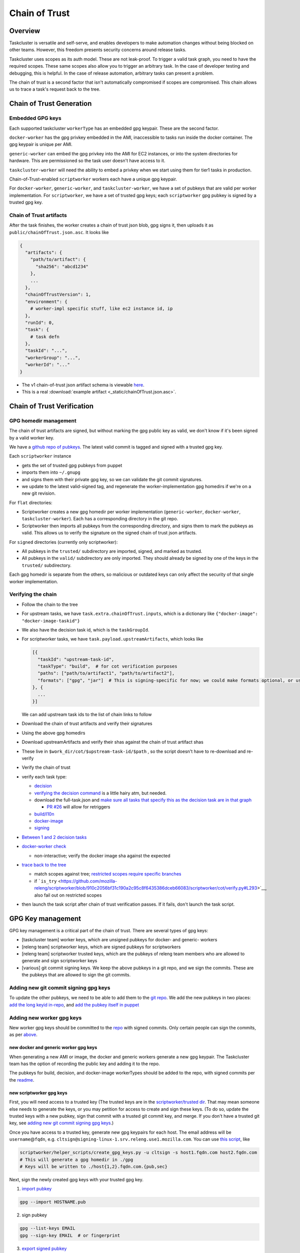 Chain of Trust
==============

Overview
--------

Taskcluster is versatile and self-serve, and enables developers to make
automation changes without being blocked on other teams. However, this
freedom presents security concerns around release tasks.

Taskcluster uses scopes as its auth model. These are not leak-proof. To
trigger a valid task graph, you need to have the required scopes. These
same scopes also allow you to trigger an arbitrary task. In the case of
developer testing and debugging, this is helpful. In the case of release
automation, arbitrary tasks can present a problem.

The chain of trust is a second factor that isn't automatically
compromised if scopes are compromised. This chain allows us to trace a
task's request back to the tree.

Chain of Trust Generation
-------------------------

Embedded GPG keys
~~~~~~~~~~~~~~~~~

Each supported taskcluster ``workerType`` has an embedded gpg keypair.
These are the second factor.

``docker-worker`` has the gpg privkey embedded in the AMI, inaccessible
to tasks run inside the docker container. The gpg keypair is unique per
AMI.

``generic-worker`` can embed the gpg privkey into the AMI for EC2
instances, or into the system directories for hardware. This are
permissioned so the task user doesn't have access to it.

``taskcluster-worker`` will need the ability to embed a privkey when we
start using them for tier1 tasks in production.

Chain-of-Trust-enabled ``scriptworker`` workers each have a unique gpg
keypair.

For ``docker-worker``, ``generic-worker``, and ``taskcluster-worker``,
we have a set of pubkeys that are valid per worker implementation. For
``scriptworker``, we have a set of trusted gpg keys; each
``scriptworker`` gpg pubkey is signed by a trusted gpg key.

Chain of Trust artifacts
~~~~~~~~~~~~~~~~~~~~~~~~

After the task finishes, the worker creates a chain of trust json blob,
gpg signs it, then uploads it as ``public/chainOfTrust.json.asc``. It
looks like

.. code:: python

        {
          "artifacts": {
            "path/to/artifact": {
              "sha256": "abcd1234"
            },
            ...
          },
          "chainOfTrustVersion": 1,
          "environment": {
            # worker-impl specific stuff, like ec2 instance id, ip
          },
          "runId": 0,
          "task": {
            # task defn
          },
          "taskId": "...",
          "workerGroup": "...",
          "workerId": "..."
        }

-  The v1 chain-of-trust json artifact schema is viewable `here
   <https://github.com/mozilla-releng/scriptworker/blob/master/scriptworker/data/cot_v1_schema.json>`__.
-  This is a real :download:`example artifact <_static/chainOfTrust.json.asc>`.

Chain of Trust Verification
---------------------------

GPG homedir management
~~~~~~~~~~~~~~~~~~~~~~

The chain of trust artifacts are signed, but without marking the gpg
public key as valid, we don't know if it's been signed by a valid worker key.

We have a `github repo of pubkeys <https://github.com/mozilla-releng/cot-gpg-keys>`__.
The latest valid commit is tagged and signed with a trusted gpg key.

Each ``scriptworker`` instance

-  gets the set of trusted gpg pubkeys from puppet
-  imports them into ``~/.gnupg``
-  and signs them with their private gpg key, so we can validate the git commit signatures.
-  we update to the latest valid-signed tag, and regenerate the worker-implementation gpg homedirs if we're on a new git revision.

For ``flat`` directories:

- Scriptworker creates a new gpg homedir per worker implementation (``generic-worker``, ``docker-worker``, ``taskcluster-worker``).  Each has a corresponding directory in the git repo.
- Scriptworker then imports all pubkeys from the corresponding directory, and signs them to mark the pubkeys as valid.  This allows us to verify the signature on the signed chain of trust json artifacts.

For ``signed`` directories (currently only scriptworker):

- All pubkeys in the ``trusted/`` subdirectory are imported, signed, and marked as trusted.
- All pubkeys in the ``valid/`` subdirectory are only imported.  They should already be signed by one of the keys in the ``trusted/`` subdirectory.

Each gpg homedir is separate from the others, so malicious or outdated keys can only affect the security of that single worker implementation.

Verifying the chain
~~~~~~~~~~~~~~~~~~~

-  Follow the chain to the tree
-  For upstream tasks, we have ``task.extra.chainOfTrust.inputs``, which
   is a dictionary like ``{"docker-image": "docker-image-taskid"}``
-  We also have the decision task id, which is the ``taskGroupId``.
-  For scriptworker tasks, we have ``task.payload.upstreamArtifacts``,
   which looks like

   .. code:: python

         [{
           "taskId": "upstream-task-id",
           "taskType": "build",  # for cot verification purposes
           "paths": ["path/to/artifact1", "path/to/artifact2"],
           "formats": ["gpg", "jar"]  # This is signing-specific for now; we could make formats optional, or use it for other task-specific info
         }, {
           ...
         }]

   We can add upstream task ids to the list of chain links to follow
-  Download the chain of trust artifacts and verify their signatures
-  Using the above gpg homedirs
-  Download upstreamArtifacts and verify their shas against the chain of
   trust artifact shas
-  These live in ``$work_dir/cot/$upstream-task-id/$path`` , so the
   script doesn't have to re-download and re-verify
-  Verify the chain of trust
-  verify each task type:

   -  `decision <https://github.com/mozilla-releng/scriptworker/blob/910c2056bf31c190a2c95c8f6435386dceb66083/scriptworker/cot/verify.py#L759>`__
   -  `verifying the decision
      command <https://github.com/mozilla-releng/scriptworker/blob/910c2056bf31c190a2c95c8f6435386dceb66083/scriptworker/cot/verify.py#L685>`__
      is a little hairy atm, but needed.
   -  download the full-task.json and `make sure all tasks that specify
      this as the decision task are in that
      graph <https://github.com/mozilla-releng/scriptworker/blob/910c2056bf31c190a2c95c8f6435386dceb66083/scriptworker/cot/verify.py#L643>`__

      -  `PR
         #26 <https://github.com/mozilla-releng/scriptworker/pull/26>`__
         will allow for retriggers

   -  `build/l10n <https://github.com/mozilla-releng/scriptworker/blob/910c2056bf31c190a2c95c8f6435386dceb66083/scriptworker/cot/verify.py#L793>`__
   -  `docker-image <https://github.com/mozilla-releng/scriptworker/blob/910c2056bf31c190a2c95c8f6435386dceb66083/scriptworker/cot/verify.py#L826>`__
   -  `signing <https://github.com/mozilla-releng/scriptworker/blob/910c2056bf31c190a2c95c8f6435386dceb66083/scriptworker/cot/verify.py#L849>`__

-  `Between 1 and 2 decision
   tasks <https://github.com/mozilla-releng/scriptworker/blob/910c2056bf31c190a2c95c8f6435386dceb66083/scriptworker/cot/verify.py#L864>`__
-  `docker-worker
   check <https://github.com/mozilla-releng/scriptworker/blob/910c2056bf31c190a2c95c8f6435386dceb66083/scriptworker/cot/verify.py#L917>`__

   -  non-interactive; verify the docker image sha against the expected

-  `trace back to the
   tree <https://github.com/mozilla-releng/scriptworker/blob/910c2056bf31c190a2c95c8f6435386dceb66083/scriptworker/cot/verify.py#L992>`__

   -  match scopes against tree; `restricted scopes require specific
      branches <https://github.com/mozilla-releng/scriptworker/blob/910c2056bf31c190a2c95c8f6435386dceb66083/scriptworker/constants.py#L213-L245>`__
   -  if
      ```is_try`` <https://github.com/mozilla-releng/scriptworker/blob/910c2056bf31c190a2c95c8f6435386dceb66083/scriptworker/cot/verify.py#L293>`__,
      also fail out on restricted scopes

-  then launch the task script after chain of trust verification passes.
   If it fails, don't launch the task script.

GPG Key management
------------------

GPG key management is a critical part of the chain of trust. There are
several types of gpg keys:

-  [taskcluster team] worker keys, which are unsigned pubkeys for
   docker- and generic- workers
-  [releng team] scriptworker keys, which are signed pubkeys for
   scriptworkers
-  [releng team] scriptworker trusted keys, which are the pubkeys of
   releng team members who are allowed to generate and sign scriptworker
   keys
-  [various] git commit signing keys. We keep the above pubkeys in a git
   repo, and we sign the commits. These are the pubkeys that are allowed
   to sign the git commits.

Adding new git commit signing gpg keys
~~~~~~~~~~~~~~~~~~~~~~~~~~~~~~~~~~~~~~

To update the other pubkeys, we need to be able to add them to the `git
repo <https://github.com/mozilla-releng/cot-gpg-keys>`__. We add the new
pubkeys in two places: `add the long keyid
in-repo <https://github.com/mozilla-releng/cot-gpg-keys/blob/master/check_commit_signatures.py#L13>`__,
and `add the pubkey itself in
puppet <http://hg.mozilla.org/build/puppet/file/tip/modules/scriptworker/files/git_pubkeys>`__

Adding new worker gpg keys
~~~~~~~~~~~~~~~~~~~~~~~~~~

New worker gpg keys should be committed to the
`repo <https://github.com/mozilla-releng/cot-gpg-keys>`__ with signed
commits. Only certain people can sign the commits, as per
`above <#adding-new-git-commit-signing-gpg-keys>`__.

new docker and generic worker gpg keys
^^^^^^^^^^^^^^^^^^^^^^^^^^^^^^^^^^^^^^

When generating a new AMI or image, the docker and generic workers
generate a new gpg keypair. The Taskcluster team has the option of
recording the public key and adding it to the repo.

The pubkeys for build, decision, and docker-image workerTypes should be
added to the repo, with signed commits per the
`readme <https://github.com/mozilla-releng/cot-gpg-keys/blob/master/README.md>`__.

new scriptworker gpg keys
^^^^^^^^^^^^^^^^^^^^^^^^^

First, you will need access to a trusted key (The trusted keys are in
the `scriptworker/trusted
dir <https://github.com/mozilla-releng/cot-gpg-keys/tree/master/scriptworker/trusted>`__.
That may mean someone else needs to generate the keys, or you may
petition for access to create and sign these keys. (To do so, update the
trusted keys with a new pubkey, sign that commit with a trusted git
commit key, and merge. If you don't have a trusted git key, see `adding
new git commit signing gpg
keys <#adding-new-git-commit-signing-gpg-keys>`__.)

Once you have access to a trusted key, generate new gpg keypairs for
each host. The email address will be ``username``\ @\ ``fqdn``, e.g.
``cltsign@signing-linux-1.srv.releng.use1.mozilla.com``. You can use
`this
script <https://github.com/mozilla-releng/scriptworker/blob/master/helper_scripts/create_gpg_keys.py>`__,
like

.. code:: bash

    scriptworker/helper_scripts/create_gpg_keys.py -u cltsign -s host1.fqdn.com host2.fqdn.com
    # This will generate a gpg homedir in ./gpg
    # Keys will be written to ./host{1,2}.fqdn.com.{pub,sec}

Next, sign the newly created gpg keys with your trusted gpg key.

1. `import
   pubkey <https://access.redhat.com/documentation/en-US/Red_Hat_Enterprise_Linux/4/html/Step_by_Step_Guide/s1-gnupg-import.html>`__

.. code:: bash

       gpg --import HOSTNAME.pub

2. sign pubkey

.. code:: bash

    gpg --list-keys EMAIL
    gpg --sign-key EMAIL  # or fingerprint

3. `export signed
   pubkey <https://access.redhat.com/documentation/en-US/Red_Hat_Enterprise_Linux/4/html/Step_by_Step_Guide/s1-gnupg-export.html>`__

.. code:: bash

    gpg --armor --export EMAIL > USERNAME@HOSTNAME.pub  # or fingerprint

The signed pubkey + private key will need to go into hiera, as described
`here <new_instance.html#puppet>`__.

The signed pubkey will need to land in
`scriptworker/valid <https://github.com/mozilla-releng/cot-gpg-keys/tree/master/scriptworker/valid>`__
with a signed commit.

Testing / debugging
-------------------

The new ``verify_cot`` entry point allows you to test chain of trust
verification without running a scriptworker instance locally. (If `PR
#26 <https://github.com/mozilla-releng/scriptworker/pull/26>`__ hasn't
landed yet, the command is ``scriptworker/test/data/verify_cot.py``, but
it should work in the same way.)

Create the virtualenv
~~~~~~~~~~~~~~~~~~~~~

-  Install git, ``python>=3.5``, and python3 virtualenv

-  Clone scriptworker and create virtualenv:

.. code:: bash

        git clone https://github.com/mozilla-releng/scriptworker
        cd scriptworker
        virtualenv3 venv
        . venv/bin/activate
        python setup.py develop

-  Create a ~/.scriptworker or ./secrets.json with test client creds.

-  Create the client at `the client
   manager <https://tools.taskcluster.net/auth/clients/>`__. Mine has
   the ``assume:project:taskcluster:worker-test-scopes`` scope, but I
   don't think that's required.

-  The ~/.scriptworker or ./secrets.json file will look like this (fill
   in your clientId and accessToken):

.. code:: python

        {
          "credentials": {
            "clientId": "mozilla-ldap/asasaki@mozilla.com/signing-test",
            "accessToken": "********"
          }
        }

-  Find a scriptworker task on
   `treeherder <https://treeherder.mozilla.org>`__ to test.

-  Click it, click 'inspect task' in the lower left corner

-  The taskId will be in a field near the top of the page. E.g., for
   `this
   task <https://tools.taskcluster.net/task-inspector/#cbYd3U6dRRCKPUbKsEj1Iw/0>`__,
   the task id is ``cbYd3U6dRRCKPUbKsEj1Iw``

-  Now you should be able to test chain of trust verification! If `PR
   #26 <https://github.com/mozilla-releng/scriptworker/pull/26>`__ has
   landed, then

.. code:: bash

        verify_cot TASKID  # e.g., verify_cot cbYd3U6dRRCKPUbKsEj1Iw

Otherwise,

.. code:: bash

        scriptworker/test/data/verify_cot.py TASKID  # e.g., scriptworker/test/data/verify_cot.py cbYd3U6dRRCKPUbKsEj1Iw
